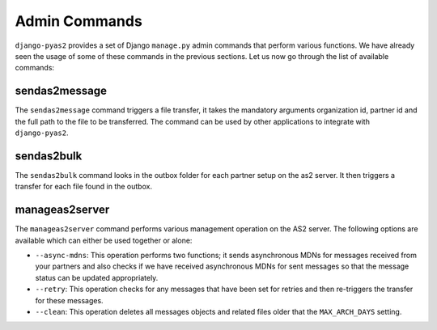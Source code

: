 Admin Commands
==============
``django-pyas2`` provides a set of Django ``manage.py`` admin commands that perform various functions. We have
already seen the usage of some of these commands in the previous sections. Let us now go through the list
of available commands:

sendas2message
--------------
The ``sendas2message`` command triggers a file transfer, it takes the mandatory arguments organization id, partner id and
the full path to the file to be transferred. The command can be used by other applications to integrate with ``django-pyas2``.

sendas2bulk
-----------
The ``sendas2bulk`` command looks in the outbox folder for each partner setup on the as2 server. It then triggers a transfer for each file found in the outbox.

manageas2server
---------------
The ``manageas2server`` command performs various management operation on the AS2 server. The following options are available which can either be used together or alone:

* ``--async-mdns``: This operation performs two functions; it sends asynchronous MDNs for messages received from your partners and also checks if we have received asynchronous MDNs for sent messages so that the message status can be updated appropriately.
* ``--retry``: This operation checks for any messages that have been set for retries and then re-triggers the transfer for these messages.
* ``--clean``: This operation deletes all messages objects and related files older that the ``MAX_ARCH_DAYS`` setting.


